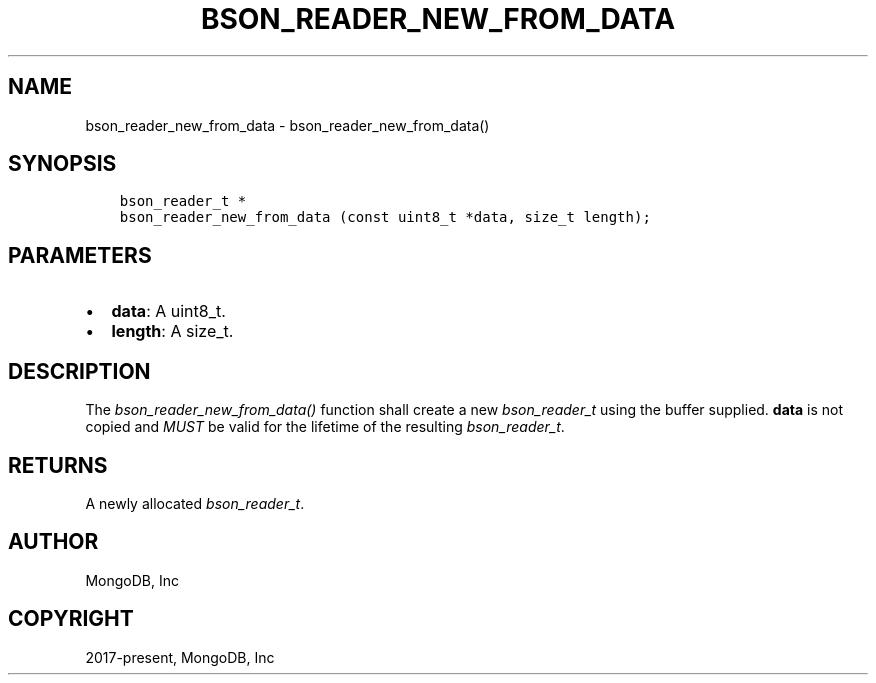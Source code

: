 .\" Man page generated from reStructuredText.
.
.
.nr rst2man-indent-level 0
.
.de1 rstReportMargin
\\$1 \\n[an-margin]
level \\n[rst2man-indent-level]
level margin: \\n[rst2man-indent\\n[rst2man-indent-level]]
-
\\n[rst2man-indent0]
\\n[rst2man-indent1]
\\n[rst2man-indent2]
..
.de1 INDENT
.\" .rstReportMargin pre:
. RS \\$1
. nr rst2man-indent\\n[rst2man-indent-level] \\n[an-margin]
. nr rst2man-indent-level +1
.\" .rstReportMargin post:
..
.de UNINDENT
. RE
.\" indent \\n[an-margin]
.\" old: \\n[rst2man-indent\\n[rst2man-indent-level]]
.nr rst2man-indent-level -1
.\" new: \\n[rst2man-indent\\n[rst2man-indent-level]]
.in \\n[rst2man-indent\\n[rst2man-indent-level]]u
..
.TH "BSON_READER_NEW_FROM_DATA" "3" "Jan 03, 2023" "1.23.2" "libbson"
.SH NAME
bson_reader_new_from_data \- bson_reader_new_from_data()
.SH SYNOPSIS
.INDENT 0.0
.INDENT 3.5
.sp
.nf
.ft C
bson_reader_t *
bson_reader_new_from_data (const uint8_t *data, size_t length);
.ft P
.fi
.UNINDENT
.UNINDENT
.SH PARAMETERS
.INDENT 0.0
.IP \(bu 2
\fBdata\fP: A uint8_t.
.IP \(bu 2
\fBlength\fP: A size_t.
.UNINDENT
.SH DESCRIPTION
.sp
The \fI\%bson_reader_new_from_data()\fP function shall create a new \fI\%bson_reader_t\fP using the buffer supplied. \fBdata\fP is not copied and \fIMUST\fP be valid for the lifetime of the resulting \fI\%bson_reader_t\fP\&.
.SH RETURNS
.sp
A newly allocated \fI\%bson_reader_t\fP\&.
.SH AUTHOR
MongoDB, Inc
.SH COPYRIGHT
2017-present, MongoDB, Inc
.\" Generated by docutils manpage writer.
.
